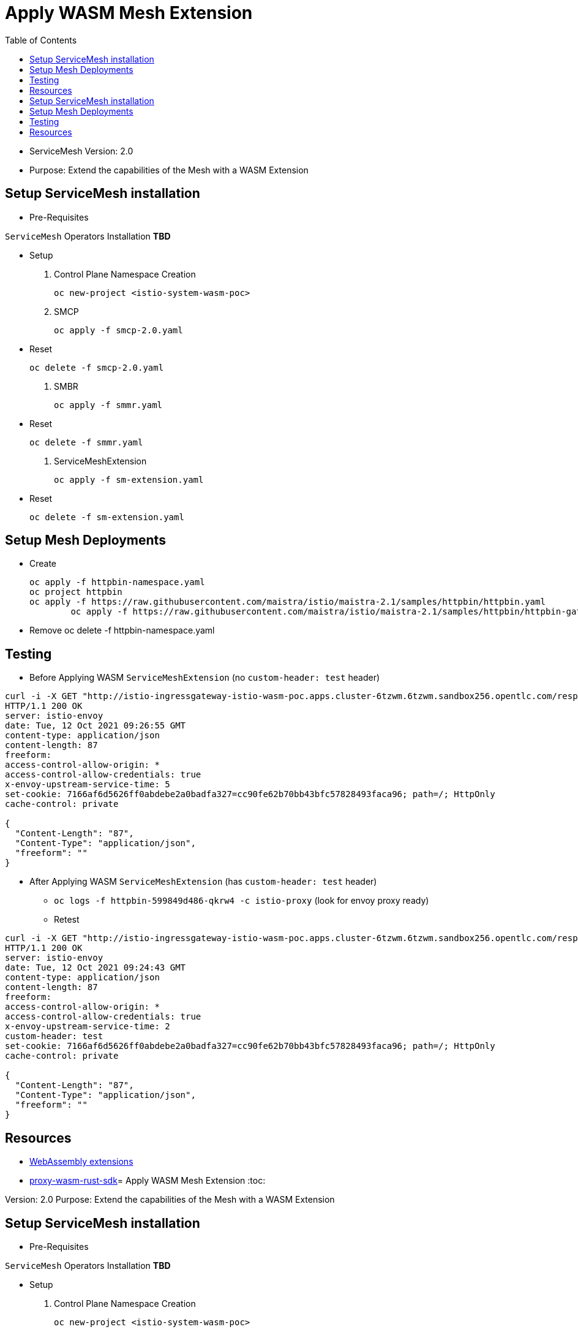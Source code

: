 = Apply WASM Mesh Extension
:toc:

* ServiceMesh Version: 2.0
* Purpose: Extend the capabilities of the Mesh with a WASM Extension

== Setup ServiceMesh installation

* Pre-Requisites

`ServiceMesh` Operators Installation *TBD*

* Setup

1. Control Plane Namespace Creation

	oc new-project <istio-system-wasm-poc>

2. SMCP

	oc apply -f smcp-2.0.yaml

* Reset

	oc delete -f smcp-2.0.yaml

3. SMBR

	oc apply -f smmr.yaml

* Reset	

	oc delete -f smmr.yaml

4. ServiceMeshExtension

	oc apply -f sm-extension.yaml	

* Reset	

	oc delete -f sm-extension.yaml	

	
== Setup Mesh Deployments

* Create

	oc apply -f httpbin-namespace.yaml
	oc project httpbin
	oc apply -f https://raw.githubusercontent.com/maistra/istio/maistra-2.1/samples/httpbin/httpbin.yaml
 	oc apply -f https://raw.githubusercontent.com/maistra/istio/maistra-2.1/samples/httpbin/httpbin-gateway.yaml

* Remove 	
	oc delete -f httpbin-namespace.yaml 	

	
== Testing	

* Before Applying WASM `ServiceMeshExtension` (no `custom-header: test` header)

----
curl -i -X GET "http://istio-ingressgateway-istio-wasm-poc.apps.cluster-6tzwm.6tzwm.sandbox256.opentlc.com/response-headers?freeform=" -H "accept: application/json"
HTTP/1.1 200 OK
server: istio-envoy
date: Tue, 12 Oct 2021 09:26:55 GMT
content-type: application/json
content-length: 87
freeform: 
access-control-allow-origin: *
access-control-allow-credentials: true
x-envoy-upstream-service-time: 5
set-cookie: 7166af6d5626ff0abdebe2a0badfa327=cc90fe62b70bb43bfc57828493faca96; path=/; HttpOnly
cache-control: private

{
  "Content-Length": "87", 
  "Content-Type": "application/json", 
  "freeform": ""
}
----

* After Applying WASM `ServiceMeshExtension` (has `custom-header: test` header)

** `oc logs -f httpbin-599849d486-qkrw4 -c istio-proxy` (look for envoy proxy ready)
** Retest

----
curl -i -X GET "http://istio-ingressgateway-istio-wasm-poc.apps.cluster-6tzwm.6tzwm.sandbox256.opentlc.com/response-headers?freeform=" -H "accept: application/json"
HTTP/1.1 200 OK
server: istio-envoy
date: Tue, 12 Oct 2021 09:24:43 GMT
content-type: application/json
content-length: 87
freeform: 
access-control-allow-origin: *
access-control-allow-credentials: true
x-envoy-upstream-service-time: 2
custom-header: test
set-cookie: 7166af6d5626ff0abdebe2a0badfa327=cc90fe62b70bb43bfc57828493faca96; path=/; HttpOnly
cache-control: private

{
  "Content-Length": "87", 
  "Content-Type": "application/json", 
  "freeform": ""
}
----

== Resources

* https://docs.openshift.com/container-platform/4.6/service_mesh/v2x/ossm-extensions.html#webassembly-extensions[WebAssembly extensions]
* https://github.com/proxy-wasm/proxy-wasm-rust-sdk/blob/v0.1.4/examples/http_auth_random.rs[proxy-wasm-rust-sdk]= Apply WASM Mesh Extension
:toc:

Version: 2.0
Purpose: Extend the capabilities of the Mesh with a WASM Extension

== Setup ServiceMesh installation

* Pre-Requisites

`ServiceMesh` Operators Installation *TBD*

* Setup

1. Control Plane Namespace Creation

	oc new-project <istio-system-wasm-poc>

2. SMCP

	oc apply -f smcp-2.0.yaml

or modify/apply the following

----
apiVersion: maistra.io/v2
kind: ServiceMeshControlPlane
metadata:
  name: <tenant-1>
  namespace: <istio-system-wasm-poc>
spec:
  techPreview:
    wasmExtensions:
      enabled: true
  tracing:
    sampling: 10000
    type: Jaeger
  general:
    logging:
      logAsJSON: true
  profiles:
    - default
  proxy:
    accessLogging:
      file:
        name: /dev/stdout
  policy:
    type: Istiod
  addons:
    grafana:
      enabled: true
    jaeger:
      install:
        storage:
          type: Memory
    kiali:
      enabled: true
    prometheus:
      enabled: true
  version: v2.0
  telemetry:
    type: Istiod
----    

Reset

	oc delete -f smcp-2.0.yaml

3. SMBR

	oc apply -f smmr.yaml
	
Reset	

	oc delete -f smmr.yaml

4. ServiceMeshExtension

	oc apply -f sm-extension.yaml	

Reset	

	oc delete -f sm-extension.yaml	

	
== Setup Mesh Deployments

* Create

	oc apply -f httpbin-namespace.yaml
	oc project httpbin
	oc apply -f https://raw.githubusercontent.com/maistra/istio/maistra-2.1/samples/httpbin/httpbin.yaml
 	oc apply -f https://raw.githubusercontent.com/maistra/istio/maistra-2.1/samples/httpbin/httpbin-gateway.yaml

* Remove 	
	oc delete -f httpbin-namespace.yaml 	

	
== Testing	

* Before Applying WASM `ServiceMeshExtension` (no `custom-header: test` header)

----
curl -i -X GET "http://istio-ingressgateway-istio-wasm-poc.apps.cluster-6tzwm.6tzwm.sandbox256.opentlc.com/response-headers?freeform=" -H "accept: application/json"
HTTP/1.1 200 OK
server: istio-envoy
date: Tue, 12 Oct 2021 09:26:55 GMT
content-type: application/json
content-length: 87
freeform: 
access-control-allow-origin: *
access-control-allow-credentials: true
x-envoy-upstream-service-time: 5
set-cookie: 7166af6d5626ff0abdebe2a0badfa327=cc90fe62b70bb43bfc57828493faca96; path=/; HttpOnly
cache-control: private

{
  "Content-Length": "87", 
  "Content-Type": "application/json", 
  "freeform": ""
}
----

* After Applying WASM `ServiceMeshExtension` (has `custom-header: test` header)

** `oc logs -f httpbin-599849d486-qkrw4 -c istio-proxy` (look for envoy proxy ready)
** Retest

----
curl -i -X GET "http://istio-ingressgateway-istio-wasm-poc.apps.cluster-6tzwm.6tzwm.sandbox256.opentlc.com/response-headers?freeform=" -H "accept: application/json"
HTTP/1.1 200 OK
server: istio-envoy
date: Tue, 12 Oct 2021 09:24:43 GMT
content-type: application/json
content-length: 87
freeform: 
access-control-allow-origin: *
access-control-allow-credentials: true
x-envoy-upstream-service-time: 2
custom-header: test
set-cookie: 7166af6d5626ff0abdebe2a0badfa327=cc90fe62b70bb43bfc57828493faca96; path=/; HttpOnly
cache-control: private

{
  "Content-Length": "87", 
  "Content-Type": "application/json", 
  "freeform": ""
}
----

== Resources

* https://docs.openshift.com/container-platform/4.6/service_mesh/v2x/ossm-extensions.html#webassembly-extensions[WebAssembly extensions]
* https://github.com/proxy-wasm/proxy-wasm-rust-sdk/blob/v0.1.4/examples/http_auth_random.rs[proxy-wasm-rust-sdk]
